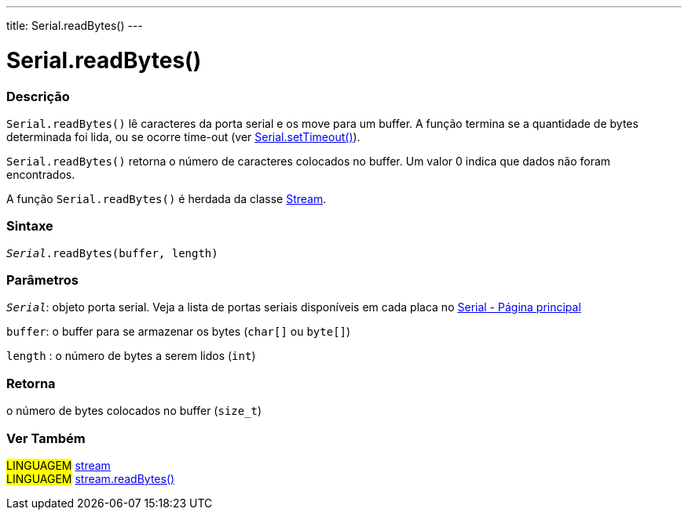 ---
title: Serial.readBytes()
---

= Serial.readBytes()

// OVERVIEW SECTION STARTS
[#overview]
--

[float]
=== Descrição
`Serial.readBytes()` lê caracteres da porta serial e os move para um buffer. A função termina se a quantidade de bytes determinada foi lida, ou se ocorre time-out (ver link:../settimeout[Serial.setTimeout()]).

`Serial.readBytes()` retorna o número de caracteres colocados no buffer. Um valor 0 indica que dados não foram encontrados.

A função `Serial.readBytes()` é herdada da classe link:../../stream[Stream].
[%hardbreaks]


[float]
=== Sintaxe
`_Serial_.readBytes(buffer, length)`


[float]
=== Parâmetros
`_Serial_`: objeto porta serial. Veja a lista de portas seriais disponíveis em cada placa no link:../../serial[Serial - Página principal]

`buffer`: o buffer para se armazenar os bytes (`char[]` ou `byte[]`)

`length` : o número de bytes a serem lidos (`int`)

[float]
=== Retorna
o número de bytes colocados no buffer (`size_t`)

--
// OVERVIEW SECTION ENDS


// SEE ALSO SECTION
[#see_also]
--

[float]
=== Ver Também

[role="language"]
#LINGUAGEM# link:../../stream[stream] +
#LINGUAGEM# link:../../stream/streamreadbytes[stream.readBytes()]

--
// SEE ALSO SECTION ENDS
